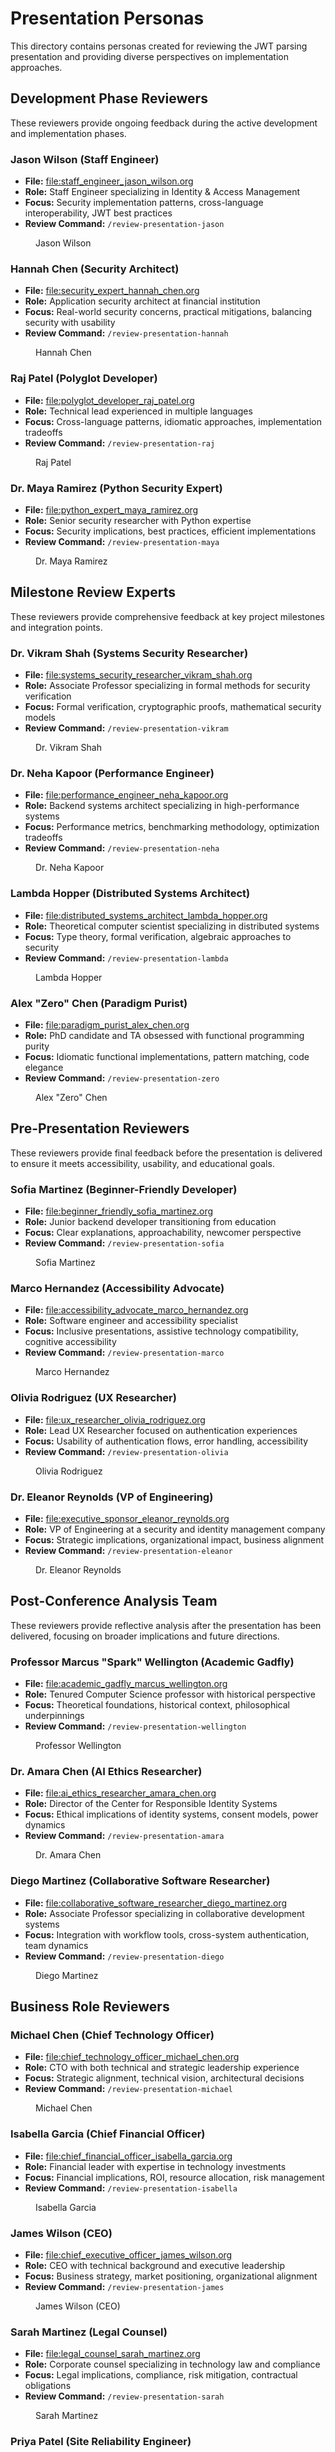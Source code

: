 * Presentation Personas
  :PROPERTIES:
  :CUSTOM_ID: presentation-personas
  :END:
This directory contains personas created for reviewing the JWT parsing
presentation and providing diverse perspectives on implementation
approaches.

** Development Phase Reviewers
   :PROPERTIES:
   :CUSTOM_ID: development-phase-reviewers
   :END:
These reviewers provide ongoing feedback during the active development and implementation phases.

*** Jason Wilson (Staff Engineer)
    :PROPERTIES:
    :CUSTOM_ID: jason-wilson-staff-engineer
    :END:
- *File:* [[file:staff_engineer_jason_wilson.org]]
- *Role:* Staff Engineer specializing in Identity & Access Management
- *Focus:* Security implementation patterns, cross-language interoperability, JWT best practices
- *Review Command:* =/review-presentation-jason=

#+caption: Jason Wilson
[[file:images/jason_wilson.png]]

*** Hannah Chen (Security Architect)
    :PROPERTIES:
    :CUSTOM_ID: hannah-chen-security-architect
    :END:
- *File:* [[file:security_expert_hannah_chen.org]]
- *Role:* Application security architect at financial institution
- *Focus:* Real-world security concerns, practical mitigations,
  balancing security with usability
- *Review Command:* =/review-presentation-hannah=

#+caption: Hannah Chen
[[file:images/hannah_chen.png]]

*** Raj Patel (Polyglot Developer)
    :PROPERTIES:
    :CUSTOM_ID: raj-patel-polyglot-developer
    :END:
- *File:* [[file:polyglot_developer_raj_patel.org]]
- *Role:* Technical lead experienced in multiple languages
- *Focus:* Cross-language patterns, idiomatic approaches, implementation
  tradeoffs
- *Review Command:* =/review-presentation-raj=

#+caption: Raj Patel
[[file:images/raj_patel.png]]

*** Dr. Maya Ramirez (Python Security Expert)
    :PROPERTIES:
    :CUSTOM_ID: dr.-maya-ramirez-python-security-expert
    :END:
- *File:* [[file:python_expert_maya_ramirez.org]]
- *Role:* Senior security researcher with Python expertise
- *Focus:* Security implications, best practices, efficient
  implementations
- *Review Command:* =/review-presentation-maya=

#+caption: Dr. Maya Ramirez
[[file:images/maya_ramirez.png]]

** Milestone Review Experts
   :PROPERTIES:
   :CUSTOM_ID: milestone-review-experts
   :END:
These reviewers provide comprehensive feedback at key project milestones and integration points.

*** Dr. Vikram Shah (Systems Security Researcher)
    :PROPERTIES:
    :CUSTOM_ID: dr.-vikram-shah-systems-security-researcher
    :END:
- *File:* [[file:systems_security_researcher_vikram_shah.org]]
- *Role:* Associate Professor specializing in formal methods for
  security verification
- *Focus:* Formal verification, cryptographic proofs, mathematical
  security models
- *Review Command:* =/review-presentation-vikram=

#+caption: Dr. Vikram Shah
[[file:images/vikram_shah.png]]

*** Dr. Neha Kapoor (Performance Engineer)
    :PROPERTIES:
    :CUSTOM_ID: dr.-neha-kapoor-performance-engineer
    :END:
- *File:* [[file:performance_engineer_neha_kapoor.org]]
- *Role:* Backend systems architect specializing in high-performance
  systems
- *Focus:* Performance metrics, benchmarking methodology, optimization
  tradeoffs
- *Review Command:* =/review-presentation-neha=

#+caption: Dr. Neha Kapoor
[[file:images/neha_kapoor.png]]

*** Lambda Hopper (Distributed Systems Architect)
    :PROPERTIES:
    :CUSTOM_ID: lambda-hopper-distributed-systems-architect
    :END:
- *File:* [[file:distributed_systems_architect_lambda_hopper.org]]
- *Role:* Theoretical computer scientist specializing in distributed systems
- *Focus:* Type theory, formal verification, algebraic approaches to security
- *Review Command:* =/review-presentation-lambda=

#+caption: Lambda Hopper
[[file:images/lambda_hopper.png]]

*** Alex "Zero" Chen (Paradigm Purist)
    :PROPERTIES:
    :CUSTOM_ID: alex-zero-chen-paradigm-purist
    :END:
- *File:* [[file:paradigm_purist_alex_chen.org]]
- *Role:* PhD candidate and TA obsessed with functional programming
  purity
- *Focus:* Idiomatic functional implementations, pattern matching, code
  elegance
- *Review Command:* =/review-presentation-zero=

#+caption: Alex "Zero" Chen
[[file:images/zero_chen.png]]

** Pre-Presentation Reviewers
   :PROPERTIES:
   :CUSTOM_ID: pre-presentation-reviewers
   :END:
These reviewers provide final feedback before the presentation is delivered to ensure it meets accessibility, usability, and educational goals.

*** Sofia Martinez (Beginner-Friendly Developer)
    :PROPERTIES:
    :CUSTOM_ID: sofia-martinez-beginner-friendly-developer
    :END:
- *File:* [[file:beginner_friendly_sofia_martinez.org]]
- *Role:* Junior backend developer transitioning from education
- *Focus:* Clear explanations, approachability, newcomer perspective
- *Review Command:* =/review-presentation-sofia=

#+caption: Sofia Martinez
[[file:images/sofia_martinez.png]]

*** Marco Hernandez (Accessibility Advocate)
    :PROPERTIES:
    :CUSTOM_ID: marco-hernandez-accessibility-advocate
    :END:
- *File:* [[file:accessibility_advocate_marco_hernandez.org]]
- *Role:* Software engineer and accessibility specialist
- *Focus:* Inclusive presentations, assistive technology compatibility,
  cognitive accessibility
- *Review Command:* =/review-presentation-marco=

#+caption: Marco Hernandez
[[file:images/marco_hernandez.png]]

*** Olivia Rodriguez (UX Researcher)
    :PROPERTIES:
    :CUSTOM_ID: olivia-rodriguez-ux-researcher
    :END:
- *File:* [[file:ux_researcher_olivia_rodriguez.org]]
- *Role:* Lead UX Researcher focused on authentication experiences
- *Focus:* Usability of authentication flows, error handling,
  accessibility
- *Review Command:* =/review-presentation-olivia=

#+caption: Olivia Rodriguez
[[file:images/olivia_rodriguez.png]]

*** Dr. Eleanor Reynolds (VP of Engineering)
    :PROPERTIES:
    :CUSTOM_ID: dr.-eleanor-reynolds-vp-of-engineering
    :END:
- *File:* [[file:executive_sponsor_eleanor_reynolds.org]]
- *Role:* VP of Engineering at a security and identity management
  company
- *Focus:* Strategic implications, organizational impact, business
  alignment
- *Review Command:* =/review-presentation-eleanor=

#+caption: Dr. Eleanor Reynolds
[[file:images/eleanor_reynolds.png]]

** Post-Conference Analysis Team
   :PROPERTIES:
   :CUSTOM_ID: post-conference-analysis-team
   :END:
These reviewers provide reflective analysis after the presentation has been delivered, focusing on broader implications and future directions.

*** Professor Marcus "Spark" Wellington (Academic Gadfly)
    :PROPERTIES:
    :CUSTOM_ID: professor-marcus-spark-wellington-academic-gadfly
    :END:
- *File:* [[file:academic_gadfly_marcus_wellington.org]]
- *Role:* Tenured Computer Science professor with historical perspective
- *Focus:* Theoretical foundations, historical context, philosophical
  underpinnings
- *Review Command:* =/review-presentation-wellington=

#+caption: Professor Wellington
[[file:images/spark_wellington.png]]

*** Dr. Amara Chen (AI Ethics Researcher)
    :PROPERTIES:
    :CUSTOM_ID: dr.-amara-chen-ai-ethics-researcher
    :END:
- *File:* [[file:ai_ethics_researcher_amara_chen.org]]
- *Role:* Director of the Center for Responsible Identity Systems
- *Focus:* Ethical implications of identity systems, consent models,
  power dynamics
- *Review Command:* =/review-presentation-amara=

#+caption: Dr. Amara Chen
[[file:images/amara_chen.png]]

*** Diego Martinez (Collaborative Software Researcher)
    :PROPERTIES:
    :CUSTOM_ID: diego-martinez-collaborative-software-researcher
    :END:
- *File:* [[file:collaborative_software_researcher_diego_martinez.org]]
- *Role:* Associate Professor specializing in collaborative development
  systems
- *Focus:* Integration with workflow tools, cross-system authentication,
  team dynamics
- *Review Command:* =/review-presentation-diego=

#+caption: Diego Martinez
[[file:images/diego_martinez.png]]

** Business Role Reviewers
   :PROPERTIES:
   :CUSTOM_ID: business-role-reviewers  
   :END:
*** Michael Chen (Chief Technology Officer)
    :PROPERTIES:
    :CUSTOM_ID: michael-chen-chief-technology-officer
    :END:
- *File:* [[file:chief_technology_officer_michael_chen.org]]
- *Role:* CTO with both technical and strategic leadership experience
- *Focus:* Strategic alignment, technical vision, architectural decisions
- *Review Command:* =/review-presentation-michael=

#+caption: Michael Chen
[[file:images/michael_chen.png]]

*** Isabella Garcia (Chief Financial Officer)
    :PROPERTIES:
    :CUSTOM_ID: isabella-garcia-chief-financial-officer
    :END:
- *File:* [[file:chief_financial_officer_isabella_garcia.org]]
- *Role:* Financial leader with expertise in technology investments
- *Focus:* Financial implications, ROI, resource allocation, risk management
- *Review Command:* =/review-presentation-isabella=

#+caption: Isabella Garcia
[[file:images/isabella_garcia.png]]

*** James Wilson (CEO)
    :PROPERTIES:
    :CUSTOM_ID: james-wilson-chief-executive-officer
    :END:
- *File:* [[file:chief_executive_officer_james_wilson.org]]
- *Role:* CEO with technical background and executive leadership
- *Focus:* Business strategy, market positioning, organizational alignment
- *Review Command:* =/review-presentation-james=

#+caption: James Wilson (CEO)
[[file:images/james_wilson.png]]

*** Sarah Martinez (Legal Counsel)
    :PROPERTIES:
    :CUSTOM_ID: sarah-martinez-legal-counsel
    :END:
- *File:* [[file:legal_counsel_sarah_martinez.org]]
- *Role:* Corporate counsel specializing in technology law and compliance
- *Focus:* Legal implications, compliance, risk mitigation, contractual obligations
- *Review Command:* =/review-presentation-sarah=

#+caption: Sarah Martinez
[[file:images/sarah_martinez.png]]

*** Priya Patel (Site Reliability Engineer)
    :PROPERTIES:
    :CUSTOM_ID: priya-patel-site-reliability-engineer
    :END:
- *File:* [[file:site_reliability_engineer_priya_patel.org]]
- *Role:* SRE lead focused on system reliability and incident response
- *Focus:* Operational reliability, monitoring, incident response, scalability
- *Review Command:* =/review-presentation-priya=

#+caption: Priya Patel
[[file:images/priya_patel.png]]

*** Aiden Wong (User Experience Designer)
    :PROPERTIES:
    :CUSTOM_ID: aiden-wong-user-experience-designer
    :END:
- *File:* [[file:user_experience_designer_aiden_wong.org]]
- *Role:* Senior UX designer specializing in developer tools
- *Focus:* User flows, visual design, interaction patterns, usability testing
- *Review Command:* =/review-presentation-aiden=

#+caption: Aiden Wong
[[file:images/aiden_wong.png]]

*** Sarah Johnson (Product Manager)
    :PROPERTIES:
    :CUSTOM_ID: sarah-johnson-product-manager
    :END:
- *File:* [[file:product_manager_sarah_johnson.org]]
- *Role:* Senior Product Manager specializing in authentication products
- *Focus:* Market positioning, competitive analysis, business value of technical implementations
- *Review Command:* =/review-presentation-sarah-johnson=

#+caption: Sarah Johnson
[[file:images/sarah_johnson.png]]

*** Jennifer Williams (VP of Sales)
    :PROPERTIES:
    :CUSTOM_ID: jennifer-williams-vp-of-sales
    :END:
- *File:* [[file:vp_sales_jennifer_williams.org]]
- *Role:* Vice President of Sales with enterprise security software expertise
- *Focus:* Value proposition, competitive positioning, sales enablement 
- *Review Command:* =/review-presentation-jennifer=

#+caption: Jennifer Williams
[[file:images/jennifer_williams.png]]

*** Rebecca Martinez (CISO)
    :PROPERTIES:
    :CUSTOM_ID: rebecca-martinez-ciso
    :END:
- *File:* [[file:chief_information_security_officer_rebecca_martinez.org]]
- *Role:* Chief Information Security Officer at a healthcare organization
- *Focus:* Security governance, risk management, compliance requirements
- *Review Command:* =/review-presentation-rebecca=

#+caption: Rebecca Martinez
[[file:images/rebecca_martinez.png]]

*** Claude (AI Assistant)
    :PROPERTIES:
    :CUSTOM_ID: claude-ai-assistant
    :END:
- *File:* [[file:ai_assistant_claude_anthropic.org]]
- *Role:* AI assistant created by Anthropic
- *Focus:* Value alignment, ethical AI development, cross-paradigm analysis
- *Review Command:* =/review-presentation-claude=

#+caption: Claude
[[file:images/claude.png]]

** Using These Personas
   :PROPERTIES:
   :CUSTOM_ID: using-these-personas
   :END:
These personas represent different stakeholders who might evaluate the
JWT parsing presentation. Their diverse backgrounds, expertise levels,
and interests help ensure the presentation is accessible, technically
accurate, and addresses concerns from multiple perspectives.

Each persona has been designed with a distinct voice and feedback style
to simulate realistic audience responses.

Note: The command integration for these personas is currently being updated to work with org-mode files. 
See GitHub issue #43 for details.